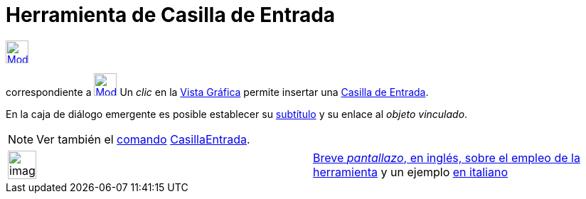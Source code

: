 = Herramienta de Casilla de Entrada
ifdef::env-github[:imagesdir: /es/modules/ROOT/assets/images]

xref:/InterAcciones.adoc[image:32px-Mode_textfieldaction.svg.png[Mode textfieldaction.svg,width=32,height=32]]
[.small]#(cogido 61)# aparece en la caja que, por omisión, encabeza la xref:/Herramientas.adoc[herramienta]
correspondiente a xref:/tools/Deslizador.adoc[image:32px-Mode_slider.svg.png[Mode slider.svg,width=32,height=32]] Un
_clic_ en la xref:/Vista_Gráfica.adoc[Vista Gráfica] permite insertar una xref:/Objetos_de_Acción.adoc[Casilla de
Entrada].

En la caja de diálogo emergente es posible establecer su xref:/Rótulos_y_Subtítulos.adoc[subtítulo] y su enlace al
_objeto vinculado_.

[NOTE]
====

Ver también el xref:/Comandos.adoc[comando] xref:/commands/CasillaEntrada.adoc[CasillaEntrada].

====

[width="100%",cols="50%,50%",]
|===
a|
image:Ambox_content.png[image,width=40,height=40]

|[.small]#http://lokar.fmf.uni-lj.si/www/GeoGebra4/GG_Graphics/Insert_button_and_input_box.htm[Breve _pantallazo_, en
inglés, sobre el empleo de la herramienta] y un ejemplo http://www.youtube.com/watch?v=If0iIe5SXvc[en italiano]#
|===
